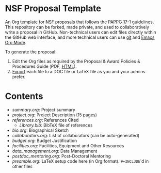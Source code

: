 
* NSF Proposal Template

An [[http://orgmode.org/][Org]] template for [[https://www.nsf.gov/funding/preparing/][NSF proposals]] that follows the [[https://www.nsf.gov/pubs/policydocs/pappg17_1/][PAPPG 17-1]] guidelines. This repository can be forked, made private, and used to collaboratively write a proposal in GitHub. Non-technical users can edit files directly within the GitHub web interface, and more technical users can use [[https://git-scm.com/][git]] and [[http://orgmode.org/][Emacs Org Mode]].

To generate the proposal:

1. Edit the Org files as required by the  Proposal & Award Policies & Procedures Guide ([[PAPPG.pdf][PDF]], [[https://www.nsf.gov/pubs/policydocs/pappg17_1/][HTML]]).
2. [[http://orgmode.org/manual/Exporting.html][Export]] each file to a DOC file or LaTeX file as you and your admins prefer.

* Contents

+ [[summary.org]]: Project summary
+ [[project.org]]: Project Description (15 pages)
+ [[references.org]]: References Cited
  + [[Library.bib]]: BibTeX file of references
+ [[bio.org]]: Biographical Sketch
+ [[collaborators.org]]: List of collaborators (can be auto-generated)
+ [[budget.org]]: Budget Justification
+ [[facilities.org]]: Facilities, Equipment and Other Resources
+ [[data_management.org]]: Data Management
+ [[postdoc_mentoring.org]]: Post-Doctoral Mentoring
+ [[preamble.org]]: LaTeX setup code here (in Org format). =#+INCLUDE='d in other files
